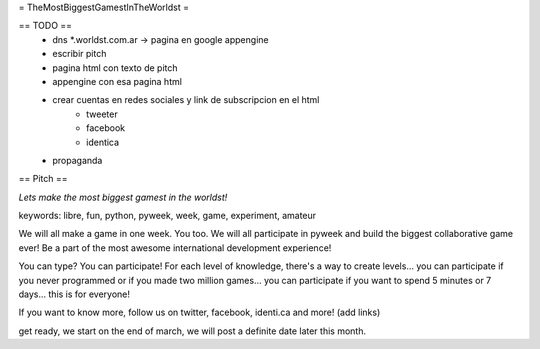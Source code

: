 = TheMostBiggestGamestInTheWorldst =

== TODO ==
  * dns *.worldst.com.ar -> pagina en google appengine
  * escribir pitch
  * pagina html con texto de pitch
  * appengine con esa pagina html
  * crear cuentas en redes sociales y link de subscripcion en el html
     * tweeter
     * facebook
     * identica
  * propaganda

== Pitch ==

*Lets make the most biggest gamest in the worldst!*

keywords: libre, fun, python, pyweek, week, game, experiment, amateur

We will all make a game in one week. You too. We will all participate in pyweek and build the biggest collaborative game ever! Be a part of the most awesome international development experience!

You can type? You can participate! For each level of knowledge, there's a way to create levels... you can participate if you never programmed or if you made two million games... you can participate if you want to spend 5 minutes or 7 days... this is for everyone!

If you want to know more, follow us on twitter, facebook, identi.ca and more! (add links)

get ready, we start on the end of march, we will post a definite date later this month.
